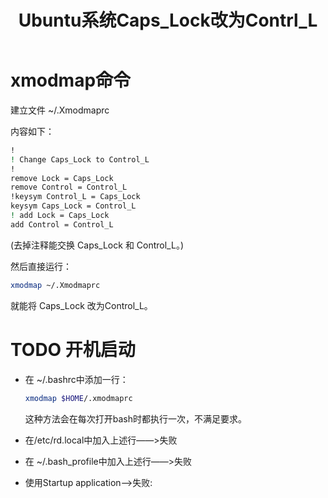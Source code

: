 # -*- eval: (setq org-download-image-dir (file-name-sans-extension (buffer-name))); -*-
# -*- org-export-babel-evaluate: nil; -*-
#+HTML_HEAD: <link rel="stylesheet" type="text/css" href="../orgstyle.css"/>
#+OPTIONS: ':nil *:t -:t ::t <:t H:3 \n:t arch:headline author:t c:nil S:nil -:nil
#+OPTIONS: creator:nil d:(not "En") date:t e:t email:nil f:t inline:t
#+OPTIONS: num:t p:nil pri:nil prop:nil stat:t tags:t tasks:t tex:t timestamp:t
#+OPTIONS: title:t toc:t todo:t |:t 
#+OPTIONS: ^:{}
#+LATEX_CLASS: ctexart
#+STARTUP: entitiespretty:t
#+TITLE: Ubuntu系统Caps_Lock改为Contrl_L
#+SELECT_TAGS: export
#+EXCLUDE_TAGS: noexport
#+CREATOR: Emacs 26.0.50.2 (Org mode 9.0.4)

* xmodmap命令
   建立文件 ~/.Xmodmaprc
   
   内容如下：
   #+BEGIN_SRC sh
    !
    ! Change Caps_Lock to Control_L
    !
    remove Lock = Caps_Lock
    remove Control = Control_L
    !keysym Control_L = Caps_Lock
    keysym Caps_Lock = Control_L
    ! add Lock = Caps_Lock
    add Control = Control_L
   #+END_SRC
   (去掉注释能交换 Caps_Lock 和 Control_L。)

   然后直接运行：
   #+BEGIN_SRC sh
    xmodmap ~/.Xmodmaprc
   #+END_SRC
   就能将 Caps_Lock 改为Control_L。
   
* TODO 开机启动

  - 在 ~/.bashrc中添加一行：
     #+BEGIN_SRC sh
       xmodmap $HOME/.xmodmaprc
     #+END_SRC
     这种方法会在每次打开bash时都执行一次，不满足要求。
  - 在/etc/rd.local中加入上述行――>失败
  - 在 ~/.bash_profile中加入上述行――>失败
  - 使用Startup application-->失败:
    [[file:改键.org_imgs/20170409_141252_21084ez.png]]
